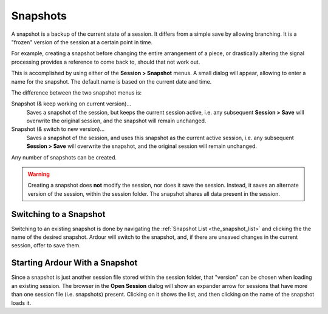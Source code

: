 .. _snapshots:

Snapshots
=========

A snapshot is a backup of the current state of a session. It differs from a simple save by allowing branching. It is a "frozen" version of the session at a certain point in time.

For example, creating a snapshot before changing the entire arrangement of a piece, or drastically altering the signal processing provides a reference to come back to, should that not work out.

This is accomplished by using either of the **Session > Snapshot** menus. A small dialog will appear, allowing to enter a name for the snapshot. The default name is based on the current date and time.

The difference between the two snapshot menus is:

Snapshot (& keep working on current version)…
   Saves a snapshot of the session, but keeps the current session active, i.e. any subsequent **Session > Save** will overwrite the original session, and the snapshot will remain unchanged.

Snapshot (& switch to new version)…
   Saves a snapshot of the session, and uses this snapshot as the current active session, i.e. any subsequent **Session > Save** will overwrite the snapshot, and the original session will remain unchanged.

Any number of snapshots can be created.

.. warning::
   Creating a snapshot does **not** modify the session, nor does it save the session. Instead, it saves an alternate version of the session, within the session folder. The snapshot shares all data present in the session.

Switching to a Snapshot
-----------------------

Switching to an existing snapshot is done by navigating the :ref:`Snapshot List <the_snapshot_list>` and clicking the the name of the desired snapshot. Ardour will switch to the snapshot, and, if there are unsaved changes in the current session, offer to save them.

Starting Ardour With a Snapshot
-------------------------------

Since a snapshot is just another session file stored within the session folder, that "version" can be chosen when loading an existing session. The browser in the **Open Session** dialog will show an expander arrow for sessions that have more than one session file (i.e. snapshots) present. Clicking on it shows the list, and then clicking on the name of the snapshot loads it.
